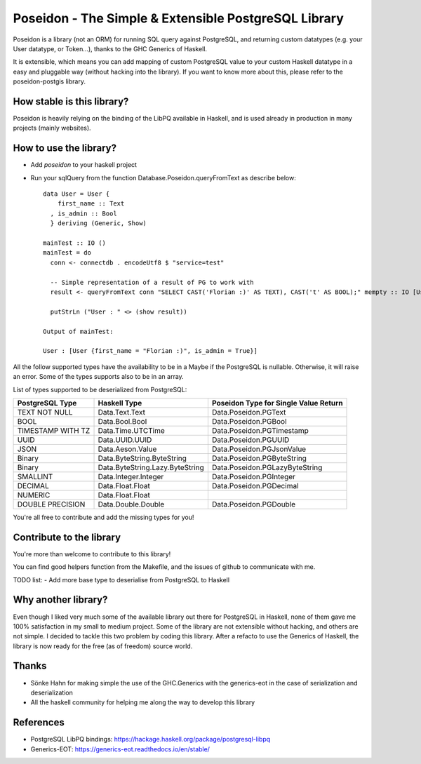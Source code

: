 Poseidon - The Simple & Extensible PostgreSQL Library
=====================================================

Poseidon is a library (not an ORM) for running SQL query against PostgreSQL,
and returning custom datatypes (e.g. your User datatype, or Token…), thanks to
the GHC Generics of Haskell.

It is extensible, which means you can add mapping of custom PostgreSQL value to
your custom Haskell datatype in a easy and pluggable way (without hacking into
the library). If you want to know more about this, please refer to the
poseidon-postgis library.

How stable is this library?
---------------------------

Poseidon is heavily relying on the binding of the LibPQ available in Haskell,
and is used already in production in many projects (mainly websites).

How to use the library?
-----------------------

- Add `poseidon` to your haskell project
- Run your sqlQuery from the function Database.Poseidon.queryFromText as
  describe below::
   data User = User {
       first_name :: Text
     , is_admin :: Bool
     } deriving (Generic, Show)

   mainTest :: IO ()
   mainTest = do
     conn <- connectdb . encodeUtf8 $ "service=test"

     -- Simple representation of a result of PG to work with
     result <- queryFromText conn "SELECT CAST('Florian :)' AS TEXT), CAST('t' AS BOOL);" mempty :: IO [User]

     putStrLn ("User : " <> (show result))

   Output of mainTest:

   User : [User {first_name = "Florian :)", is_admin = True}]

All the follow supported types have the availability to be in a Maybe if the
PostgreSQL is nullable. Otherwise, it will raise an error. Some of the types
supports also to be in an array.

List of types supported to be deserialized from PostgreSQL:

+-------------------+---------------------------------+---------------------------------------+
| PostgreSQL Type   | Haskell Type                    | Poseidon Type for Single Value Return |
+===================+=================================+=======================================+
| TEXT NOT NULL     | Data.Text.Text                  | Data.Poseidon.PGText                  |
+-------------------+---------------------------------+---------------------------------------+
| BOOL              | Data.Bool.Bool                  | Data.Poseidon.PGBool                  |
+-------------------+---------------------------------+---------------------------------------+
| TIMESTAMP WITH TZ | Data.Time.UTCTime               | Data.Poseidon.PGTimestamp             |
+-------------------+---------------------------------+---------------------------------------+
| UUID              | Data.UUID.UUID                  | Data.Poseidon.PGUUID                  |
+-------------------+---------------------------------+---------------------------------------+
| JSON              | Data.Aeson.Value                | Data.Poseidon.PGJsonValue             |
+-------------------+---------------------------------+---------------------------------------+
| Binary            | Data.ByteString.ByteString      | Data.Poseidon.PGByteString            |
+-------------------+---------------------------------+---------------------------------------+
| Binary            | Data.ByteString.Lazy.ByteString | Data.Poseidon.PGLazyByteString        |
+-------------------+---------------------------------+---------------------------------------+
| SMALLINT          | Data.Integer.Integer            | Data.Poseidon.PGInteger               |
+-------------------+---------------------------------+---------------------------------------+
| DECIMAL           | Data.Float.Float                | Data.Poseidon.PGDecimal               |
+-------------------+---------------------------------+---------------------------------------+
| NUMERIC           | Data.Float.Float                |                                       |
+-------------------+---------------------------------+---------------------------------------+
| DOUBLE PRECISION  | Data.Double.Double              | Data.Poseidon.PGDouble                |
+-------------------+---------------------------------+---------------------------------------+

You're all free to contribute and add the missing types for you!

Contribute to the library
-------------------------

You're more than welcome to contribute to this library!

You can find good helpers function from the Makefile, and the issues of github
to communicate with me.

TODO list:
- Add more base type to deserialise from PostgreSQL to Haskell

Why another library?
--------------------

Even though I liked very much some of the available library out there for
PostgreSQL in Haskell, none of them gave me 100% satisfaction in my small to
medium project. Some of the library are not extensible without hacking, and
others are not simple. I decided to tackle this two problem by coding this
library. After a refacto to use the Generics of Haskell, the library is now
ready for the free (as of freedom) source world.

Thanks
------

- Sönke Hahn for making simple the use of the GHC.Generics with the
  generics-eot in the case of serialization and deserialization
- All the haskell community for helping me along the way to develop this
  library

References
----------

- PostgreSQL LibPQ bindings: https://hackage.haskell.org/package/postgresql-libpq
- Generics-EOT: https://generics-eot.readthedocs.io/en/stable/
